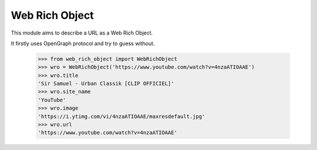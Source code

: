 Web Rich Object
===============

This module aims to describe a URL as a Web Rich Object.

It firstly uses OpenGraph protocol and try to guess without.


    >>> from web_rich_object import WebRichObject
    >>> wro = WebRichObject('https://www.youtube.com/watch?v=4nzaATIOAAE')
    >>> wro.title
    'Sir Samuel - Urban Classik [CLIP OFFICIEL]'
    >>> wro.site_name
    'YouTube'
    >>> wro.image
    'https://i.ytimg.com/vi/4nzaATIOAAE/maxresdefault.jpg'
    >>> wro.url
    'https://www.youtube.com/watch?v=4nzaATIOAAE'
